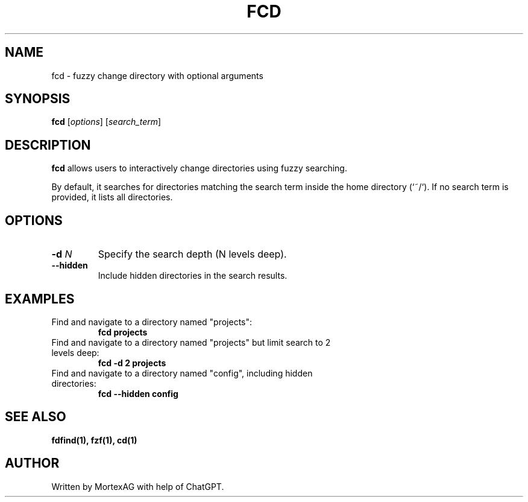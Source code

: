 .TH FCD 1 "February 2025" "1.0" "User Commands"
.SH NAME
fcd \- fuzzy change directory with optional arguments
.SH SYNOPSIS
.B fcd
[\fIoptions\fR] [\fIsearch_term\fR]
.SH DESCRIPTION
.B fcd
allows users to interactively change directories using fuzzy searching.

By default, it searches for directories matching the search term inside the home directory (`~/`).
If no search term is provided, it lists all directories.

.SH OPTIONS
.TP
\fB-d\fR \fIN\fR
Specify the search depth (N levels deep).
.TP
\fB--hidden\fR
Include hidden directories in the search results.
.SH EXAMPLES
.TP
Find and navigate to a directory named "projects":
.B fcd projects
.TP
Find and navigate to a directory named "projects" but limit search to 2 levels deep:
.B fcd -d 2 projects
.TP
Find and navigate to a directory named "config", including hidden directories:
.B fcd --hidden config
.SH SEE ALSO
.B fdfind(1), fzf(1), cd(1)
.SH AUTHOR
Written by MortexAG with help of ChatGPT.

